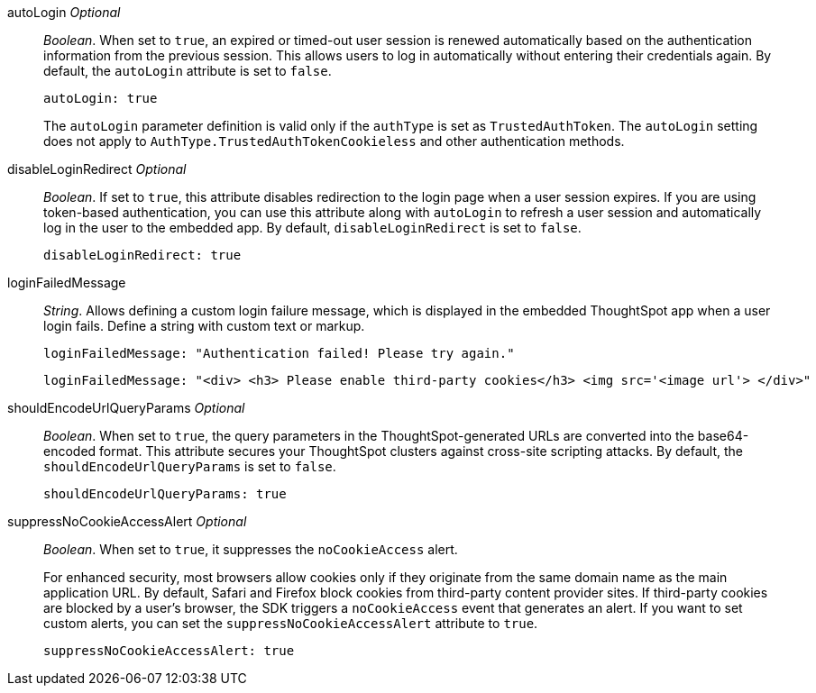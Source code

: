 
autoLogin __Optional__::

__Boolean__. When set to `true`, an expired or timed-out user session is renewed automatically based on the authentication information from the previous session. This allows users to log in automatically without entering their credentials again. By default, the `autoLogin` attribute is set to `false`.

+
[source,javascript]
----
autoLogin: true
----

+
The `autoLogin` parameter definition is valid only if the `authType` is set as `TrustedAuthToken`. The `autoLogin` setting does not apply to `AuthType.TrustedAuthTokenCookieless` and other authentication methods.


disableLoginRedirect __Optional__::

__Boolean__. If set to `true`, this attribute disables redirection to the login page when a user session expires. If you are using token-based authentication, you can use this attribute along with `autoLogin` to refresh a user session and automatically log in the user to the embedded app. By default, `disableLoginRedirect` is set to `false`.
+
[source,javascript]
----
disableLoginRedirect: true
----


loginFailedMessage::

__String__. Allows defining a custom login failure message, which is displayed in the embedded ThoughtSpot app when a user login fails. Define a string with custom text or markup.
+
----
loginFailedMessage: "Authentication failed! Please try again."  
----

+
----
loginFailedMessage: "<div> <h3> Please enable third-party cookies</h3> <img src='<image url'> </div>"
----

shouldEncodeUrlQueryParams  __Optional__::

__Boolean__. When set to `true`, the query parameters in the ThoughtSpot-generated URLs are converted into the base64-encoded format. This attribute secures your ThoughtSpot clusters against cross-site scripting attacks. By default, the `shouldEncodeUrlQueryParams` is set to `false`.

+
[source,javascript]
----
shouldEncodeUrlQueryParams: true
----

suppressNoCookieAccessAlert  __Optional__::

__Boolean__. When set to `true`, it suppresses the `noCookieAccess` alert. 
+
For enhanced security, most browsers allow cookies only if they originate from the same domain name as the main application URL. By default, Safari and Firefox block cookies from third-party content provider sites. If third-party cookies are blocked by a user's browser, the SDK triggers a `noCookieAccess` event that generates an alert. If you want to set custom alerts, you can set the `suppressNoCookieAccessAlert` attribute to `true`. 

+
[source,javascript]
----
suppressNoCookieAccessAlert: true
----
